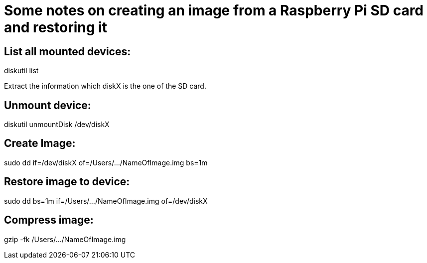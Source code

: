 // = Your Blog title
// See https://hubpress.gitbooks.io/hubpress-knowledgebase/content/ for information about the parameters.
// :hp-image: /covers/cover.png
// :published_at: 2019-01-31
// :hp-tags: HubPress, Blog, Open_Source,
// :hp-alt-title: My English Title

= Some notes on creating an image from a Raspberry Pi SD card and restoring it

== List all mounted devices:
diskutil list

Extract the information which diskX is the one of the SD card.

== Unmount device:
diskutil unmountDisk /dev/diskX

== Create Image:
sudo dd if=/dev/diskX of=/Users/.../NameOfImage.img bs=1m

== Restore image to device:
sudo dd bs=1m if=/Users/.../NameOfImage.img of=/dev/diskX

== Compress image:
gzip -fk /Users/.../NameOfImage.img